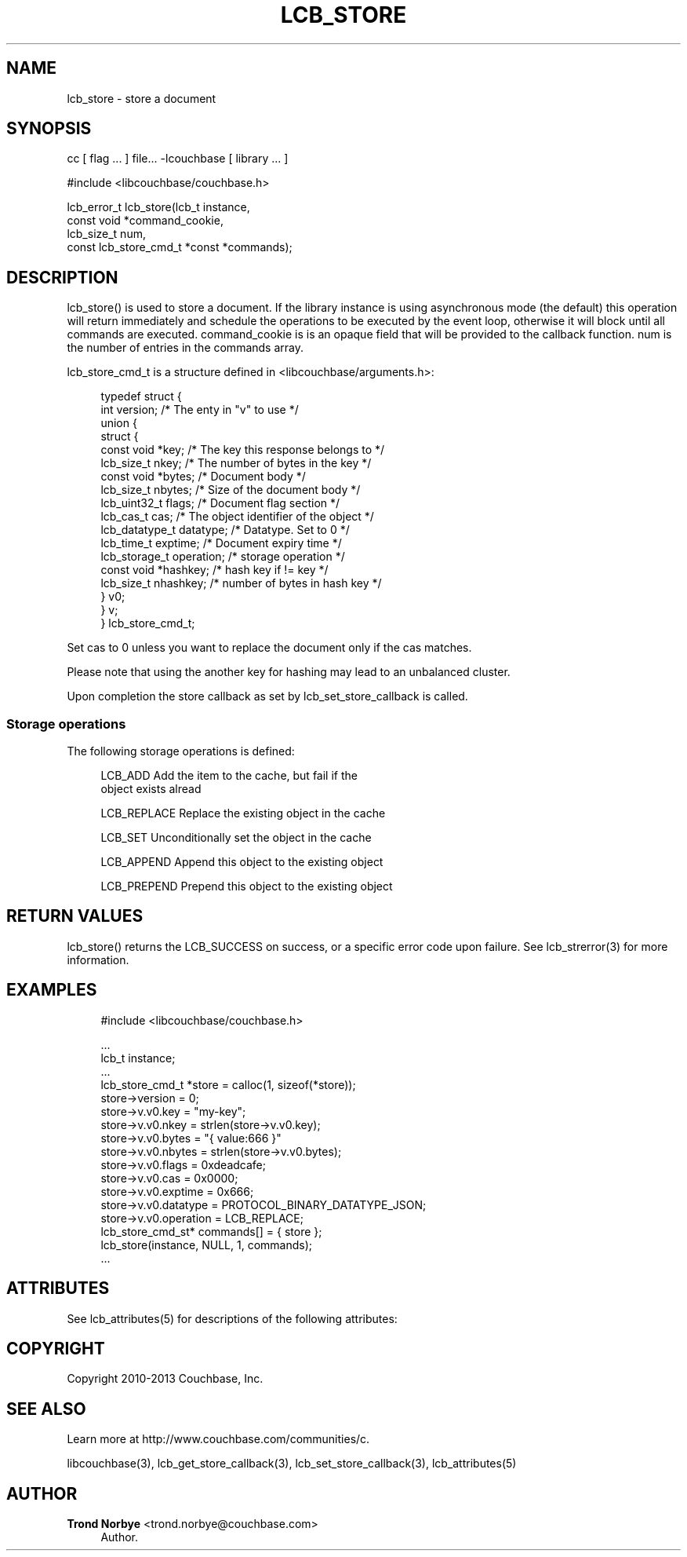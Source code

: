 '\" t
.\"     Title: lcb_store
.\"    Author: Trond Norbye <trond.norbye@couchbase.com>
.\" Generator: DocBook XSL Stylesheets v1.78.1 <http://docbook.sf.net/>
.\"      Date: 12/06/2013
.\"    Manual: \ \&
.\"    Source: \ \&
.\"  Language: English
.\"
.TH "LCB_STORE" "3" "12/06/2013" "\ \&" "\ \&"
.\" -----------------------------------------------------------------
.\" * Define some portability stuff
.\" -----------------------------------------------------------------
.\" ~~~~~~~~~~~~~~~~~~~~~~~~~~~~~~~~~~~~~~~~~~~~~~~~~~~~~~~~~~~~~~~~~
.\" http://bugs.debian.org/507673
.\" http://lists.gnu.org/archive/html/groff/2009-02/msg00013.html
.\" ~~~~~~~~~~~~~~~~~~~~~~~~~~~~~~~~~~~~~~~~~~~~~~~~~~~~~~~~~~~~~~~~~
.ie \n(.g .ds Aq \(aq
.el       .ds Aq '
.\" -----------------------------------------------------------------
.\" * set default formatting
.\" -----------------------------------------------------------------
.\" disable hyphenation
.nh
.\" disable justification (adjust text to left margin only)
.ad l
.\" -----------------------------------------------------------------
.\" * MAIN CONTENT STARTS HERE *
.\" -----------------------------------------------------------------
.SH "NAME"
lcb_store \- store a document
.SH "SYNOPSIS"
.sp
cc [ flag \&... ] file\&... \-lcouchbase [ library \&... ]
.sp
.nf
#include <libcouchbase/couchbase\&.h>
.fi
.sp
.nf
lcb_error_t lcb_store(lcb_t instance,
                      const void *command_cookie,
                      lcb_size_t num,
                      const lcb_store_cmd_t *const *commands);
.fi
.SH "DESCRIPTION"
.sp
lcb_store() is used to store a document\&. If the library instance is using asynchronous mode (the default) this operation will return immediately and schedule the operations to be executed by the event loop, otherwise it will block until all commands are executed\&. command_cookie is is an opaque field that will be provided to the callback function\&. num is the number of entries in the commands array\&.
.sp
lcb_store_cmd_t is a structure defined in <libcouchbase/arguments\&.h>:
.sp
.if n \{\
.RS 4
.\}
.nf
typedef struct {
    int version;              /* The enty in "v" to use */
    union {
        struct {
            const void *key;    /* The key this response belongs to */
            lcb_size_t nkey;    /* The number of bytes in the key */
            const void *bytes;  /* Document body */
            lcb_size_t nbytes;  /* Size of the document body */
            lcb_uint32_t flags; /* Document flag section */
            lcb_cas_t cas;      /* The object identifier of the object */
            lcb_datatype_t datatype; /* Datatype\&. Set to 0 */
            lcb_time_t exptime; /* Document expiry time */
            lcb_storage_t operation; /* storage operation */
            const void *hashkey; /* hash key if != key */
            lcb_size_t nhashkey; /* number of bytes in hash key */
        } v0;
    } v;
} lcb_store_cmd_t;
.fi
.if n \{\
.RE
.\}
.sp
Set cas to 0 unless you want to replace the document only if the cas matches\&.
.sp
Please note that using the another key for hashing may lead to an unbalanced cluster\&.
.sp
Upon completion the store callback as set by lcb_set_store_callback is called\&.
.SS "Storage operations"
.sp
The following storage operations is defined:
.sp
.if n \{\
.RS 4
.\}
.nf
LCB_ADD        Add the item to the cache, but fail if the
               object exists alread
.fi
.if n \{\
.RE
.\}
.sp
.if n \{\
.RS 4
.\}
.nf
LCB_REPLACE    Replace the existing object in the cache
.fi
.if n \{\
.RE
.\}
.sp
.if n \{\
.RS 4
.\}
.nf
LCB_SET        Unconditionally set the object in the cache
.fi
.if n \{\
.RE
.\}
.sp
.if n \{\
.RS 4
.\}
.nf
LCB_APPEND     Append this object to the existing object
.fi
.if n \{\
.RE
.\}
.sp
.if n \{\
.RS 4
.\}
.nf
LCB_PREPEND    Prepend this  object to the existing object
.fi
.if n \{\
.RE
.\}
.SH "RETURN VALUES"
.sp
lcb_store() returns the LCB_SUCCESS on success, or a specific error code upon failure\&. See lcb_strerror(3) for more information\&.
.SH "EXAMPLES"
.sp
.if n \{\
.RS 4
.\}
.nf
#include <libcouchbase/couchbase\&.h>
.fi
.if n \{\
.RE
.\}
.sp
.if n \{\
.RS 4
.\}
.nf
\&.\&.\&.
lcb_t instance;
\&.\&.\&.
lcb_store_cmd_t *store = calloc(1, sizeof(*store));
store\->version = 0;
store\->v\&.v0\&.key = "my\-key";
store\->v\&.v0\&.nkey = strlen(store\->v\&.v0\&.key);
store\->v\&.v0\&.bytes = "{ value:666 }"
store\->v\&.v0\&.nbytes = strlen(store\->v\&.v0\&.bytes);
store\->v\&.v0\&.flags = 0xdeadcafe;
store\->v\&.v0\&.cas = 0x0000;
store\->v\&.v0\&.exptime = 0x666;
store\->v\&.v0\&.datatype = PROTOCOL_BINARY_DATATYPE_JSON;
store\->v\&.v0\&.operation = LCB_REPLACE;
lcb_store_cmd_st* commands[] = { store };
lcb_store(instance, NULL, 1, commands);
\&.\&.\&.
.fi
.if n \{\
.RE
.\}
.SH "ATTRIBUTES"
.sp
See lcb_attributes(5) for descriptions of the following attributes:
.TS
allbox tab(:);
ltB ltB.
T{
ATTRIBUTE TYPE
T}:T{
ATTRIBUTE VALUE
T}
.T&
lt lt
lt lt.
T{
.sp
Interface Stability
T}:T{
.sp
Committed
T}
T{
.sp
MT\-Level
T}:T{
.sp
MT\-Safe
T}
.TE
.sp 1
.SH "COPYRIGHT"
.sp
Copyright 2010\-2013 Couchbase, Inc\&.
.SH "SEE ALSO"
.sp
Learn more at http://www\&.couchbase\&.com/communities/c\&.
.sp
libcouchbase(3), lcb_get_store_callback(3), lcb_set_store_callback(3), lcb_attributes(5)
.SH "AUTHOR"
.PP
\fBTrond Norbye\fR <\&trond\&.norbye@couchbase\&.com\&>
.RS 4
Author.
.RE
